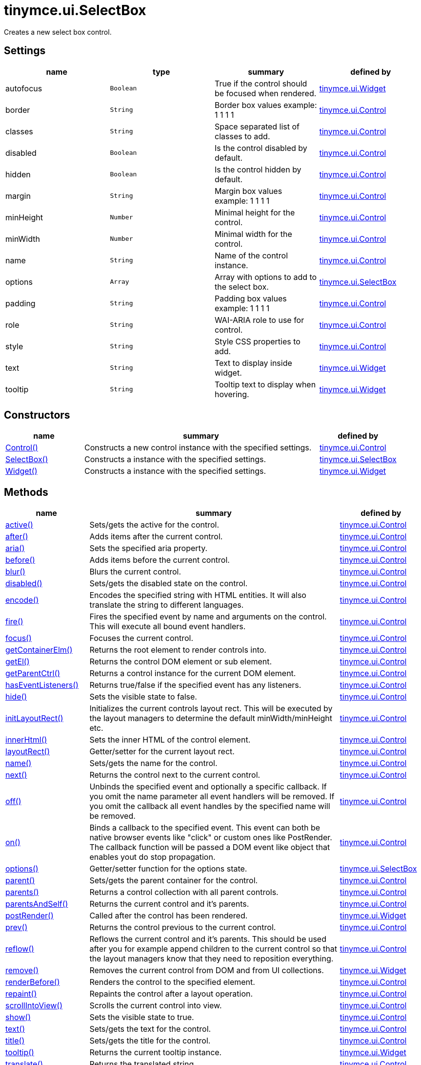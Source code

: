 :rootDir: ./../../
:partialsDir: {rootDir}partials/
= tinymce.ui.SelectBox

Creates a new select box control.

[[settings]]
== Settings

[cols=",,,",options="header",]
|===
|name |type |summary |defined by
|autofocus |`+Boolean+` |True if the control should be focused when rendered. |link:{rootDir}api/tinymce.ui/tinymce.ui.widget.html[tinymce.ui.Widget]
|border |`+String+` |Border box values example: 1 1 1 1 |link:{rootDir}api/tinymce.ui/tinymce.ui.control.html[tinymce.ui.Control]
|classes |`+String+` |Space separated list of classes to add. |link:{rootDir}api/tinymce.ui/tinymce.ui.control.html[tinymce.ui.Control]
|disabled |`+Boolean+` |Is the control disabled by default. |link:{rootDir}api/tinymce.ui/tinymce.ui.control.html[tinymce.ui.Control]
|hidden |`+Boolean+` |Is the control hidden by default. |link:{rootDir}api/tinymce.ui/tinymce.ui.control.html[tinymce.ui.Control]
|margin |`+String+` |Margin box values example: 1 1 1 1 |link:{rootDir}api/tinymce.ui/tinymce.ui.control.html[tinymce.ui.Control]
|minHeight |`+Number+` |Minimal height for the control. |link:{rootDir}api/tinymce.ui/tinymce.ui.control.html[tinymce.ui.Control]
|minWidth |`+Number+` |Minimal width for the control. |link:{rootDir}api/tinymce.ui/tinymce.ui.control.html[tinymce.ui.Control]
|name |`+String+` |Name of the control instance. |link:{rootDir}api/tinymce.ui/tinymce.ui.control.html[tinymce.ui.Control]
|options |`+Array+` |Array with options to add to the select box. |link:{rootDir}api/tinymce.ui/tinymce.ui.selectbox.html[tinymce.ui.SelectBox]
|padding |`+String+` |Padding box values example: 1 1 1 1 |link:{rootDir}api/tinymce.ui/tinymce.ui.control.html[tinymce.ui.Control]
|role |`+String+` |WAI-ARIA role to use for control. |link:{rootDir}api/tinymce.ui/tinymce.ui.control.html[tinymce.ui.Control]
|style |`+String+` |Style CSS properties to add. |link:{rootDir}api/tinymce.ui/tinymce.ui.control.html[tinymce.ui.Control]
|text |`+String+` |Text to display inside widget. |link:{rootDir}api/tinymce.ui/tinymce.ui.widget.html[tinymce.ui.Widget]
|tooltip |`+String+` |Tooltip text to display when hovering. |link:{rootDir}api/tinymce.ui/tinymce.ui.widget.html[tinymce.ui.Widget]
|===

[[constructors]]
== Constructors

[cols="1,3,1",options="header",]
|===
|name |summary |defined by
|link:#control[Control()] |Constructs a new control instance with the specified settings. |link:{rootDir}api/tinymce.ui/tinymce.ui.control.html[tinymce.ui.Control]
|link:#selectbox[SelectBox()] |Constructs a instance with the specified settings. |link:{rootDir}api/tinymce.ui/tinymce.ui.selectbox.html[tinymce.ui.SelectBox]
|link:#widget[Widget()] |Constructs a instance with the specified settings. |link:{rootDir}api/tinymce.ui/tinymce.ui.widget.html[tinymce.ui.Widget]
|===

[[methods]]
== Methods

[cols="1,3,1",options="header",]
|===
|name |summary |defined by
|link:#active[active()] |Sets/gets the active for the control. |link:{rootDir}api/tinymce.ui/tinymce.ui.control.html[tinymce.ui.Control]
|link:#after[after()] |Adds items after the current control. |link:{rootDir}api/tinymce.ui/tinymce.ui.control.html[tinymce.ui.Control]
|link:#aria[aria()] |Sets the specified aria property. |link:{rootDir}api/tinymce.ui/tinymce.ui.control.html[tinymce.ui.Control]
|link:#before[before()] |Adds items before the current control. |link:{rootDir}api/tinymce.ui/tinymce.ui.control.html[tinymce.ui.Control]
|link:#blur[blur()] |Blurs the current control. |link:{rootDir}api/tinymce.ui/tinymce.ui.control.html[tinymce.ui.Control]
|link:#disabled[disabled()] |Sets/gets the disabled state on the control. |link:{rootDir}api/tinymce.ui/tinymce.ui.control.html[tinymce.ui.Control]
|link:#encode[encode()] |Encodes the specified string with HTML entities. It will also translate the string to different languages. |link:{rootDir}api/tinymce.ui/tinymce.ui.control.html[tinymce.ui.Control]
|link:#fire[fire()] |Fires the specified event by name and arguments on the control. This will execute all bound event handlers. |link:{rootDir}api/tinymce.ui/tinymce.ui.control.html[tinymce.ui.Control]
|link:#focus[focus()] |Focuses the current control. |link:{rootDir}api/tinymce.ui/tinymce.ui.control.html[tinymce.ui.Control]
|link:#getcontainerelm[getContainerElm()] |Returns the root element to render controls into. |link:{rootDir}api/tinymce.ui/tinymce.ui.control.html[tinymce.ui.Control]
|link:#getel[getEl()] |Returns the control DOM element or sub element. |link:{rootDir}api/tinymce.ui/tinymce.ui.control.html[tinymce.ui.Control]
|link:#getparentctrl[getParentCtrl()] |Returns a control instance for the current DOM element. |link:{rootDir}api/tinymce.ui/tinymce.ui.control.html[tinymce.ui.Control]
|link:#haseventlisteners[hasEventListeners()] |Returns true/false if the specified event has any listeners. |link:{rootDir}api/tinymce.ui/tinymce.ui.control.html[tinymce.ui.Control]
|link:#hide[hide()] |Sets the visible state to false. |link:{rootDir}api/tinymce.ui/tinymce.ui.control.html[tinymce.ui.Control]
|link:#initlayoutrect[initLayoutRect()] |Initializes the current controls layout rect. This will be executed by the layout managers to determine the default minWidth/minHeight etc. |link:{rootDir}api/tinymce.ui/tinymce.ui.control.html[tinymce.ui.Control]
|link:#innerhtml[innerHtml()] |Sets the inner HTML of the control element. |link:{rootDir}api/tinymce.ui/tinymce.ui.control.html[tinymce.ui.Control]
|link:#layoutrect[layoutRect()] |Getter/setter for the current layout rect. |link:{rootDir}api/tinymce.ui/tinymce.ui.control.html[tinymce.ui.Control]
|link:#name[name()] |Sets/gets the name for the control. |link:{rootDir}api/tinymce.ui/tinymce.ui.control.html[tinymce.ui.Control]
|link:#next[next()] |Returns the control next to the current control. |link:{rootDir}api/tinymce.ui/tinymce.ui.control.html[tinymce.ui.Control]
|link:#off[off()] |Unbinds the specified event and optionally a specific callback. If you omit the name parameter all event handlers will be removed. If you omit the callback all event handles by the specified name will be removed. |link:{rootDir}api/tinymce.ui/tinymce.ui.control.html[tinymce.ui.Control]
|link:#on[on()] |Binds a callback to the specified event. This event can both be native browser events like "click" or custom ones like PostRender. The callback function will be passed a DOM event like object that enables yout do stop propagation. |link:{rootDir}api/tinymce.ui/tinymce.ui.control.html[tinymce.ui.Control]
|link:#options[options()] |Getter/setter function for the options state. |link:{rootDir}api/tinymce.ui/tinymce.ui.selectbox.html[tinymce.ui.SelectBox]
|link:#parent[parent()] |Sets/gets the parent container for the control. |link:{rootDir}api/tinymce.ui/tinymce.ui.control.html[tinymce.ui.Control]
|link:#parents[parents()] |Returns a control collection with all parent controls. |link:{rootDir}api/tinymce.ui/tinymce.ui.control.html[tinymce.ui.Control]
|link:#parentsandself[parentsAndSelf()] |Returns the current control and it's parents. |link:{rootDir}api/tinymce.ui/tinymce.ui.control.html[tinymce.ui.Control]
|link:#postrender[postRender()] |Called after the control has been rendered. |link:{rootDir}api/tinymce.ui/tinymce.ui.widget.html[tinymce.ui.Widget]
|link:#prev[prev()] |Returns the control previous to the current control. |link:{rootDir}api/tinymce.ui/tinymce.ui.control.html[tinymce.ui.Control]
|link:#reflow[reflow()] |Reflows the current control and it's parents. This should be used after you for example append children to the current control so that the layout managers know that they need to reposition everything. |link:{rootDir}api/tinymce.ui/tinymce.ui.control.html[tinymce.ui.Control]
|link:#remove[remove()] |Removes the current control from DOM and from UI collections. |link:{rootDir}api/tinymce.ui/tinymce.ui.widget.html[tinymce.ui.Widget]
|link:#renderbefore[renderBefore()] |Renders the control to the specified element. |link:{rootDir}api/tinymce.ui/tinymce.ui.control.html[tinymce.ui.Control]
|link:#repaint[repaint()] |Repaints the control after a layout operation. |link:{rootDir}api/tinymce.ui/tinymce.ui.control.html[tinymce.ui.Control]
|link:#scrollintoview[scrollIntoView()] |Scrolls the current control into view. |link:{rootDir}api/tinymce.ui/tinymce.ui.control.html[tinymce.ui.Control]
|link:#show[show()] |Sets the visible state to true. |link:{rootDir}api/tinymce.ui/tinymce.ui.control.html[tinymce.ui.Control]
|link:#text[text()] |Sets/gets the text for the control. |link:{rootDir}api/tinymce.ui/tinymce.ui.control.html[tinymce.ui.Control]
|link:#title[title()] |Sets/gets the title for the control. |link:{rootDir}api/tinymce.ui/tinymce.ui.control.html[tinymce.ui.Control]
|link:#tooltip[tooltip()] |Returns the current tooltip instance. |link:{rootDir}api/tinymce.ui/tinymce.ui.widget.html[tinymce.ui.Widget]
|link:#translate[translate()] |Returns the translated string. |link:{rootDir}api/tinymce.ui/tinymce.ui.control.html[tinymce.ui.Control]
|link:#visible[visible()] |Sets/gets the visible for the control. |link:{rootDir}api/tinymce.ui/tinymce.ui.control.html[tinymce.ui.Control]
|===

== Constructors

[[control]]
=== Control

public constructor function Control(settings:Object)

Constructs a new control instance with the specified settings.

[[parameters]]
==== Parameters

* `+settings+` `+(Object)+` - Name/value object with settings.

[[selectbox]]
=== SelectBox

public constructor function SelectBox(settings:Object)

Constructs a instance with the specified settings.

==== Parameters

* `+settings+` `+(Object)+` - Name/value object with settings.

[[widget]]
=== Widget

public constructor function Widget(settings:Object)

Constructs a instance with the specified settings.

==== Parameters

* `+settings+` `+(Object)+` - Name/value object with settings.

== Methods

[[active]]
=== active

active(state:Boolean):Boolean, tinymce.ui.Control

Sets/gets the active for the control.

==== Parameters

* `+state+` `+(Boolean)+` - Value to set to control.

[[return-value]]
==== Return value
anchor:returnvalue[historical anchor]

* `+Boolean+` - Current control on a set operation or current state on a get.
* link:{rootDir}api/tinymce.ui/tinymce.ui.control.html[`+tinymce.ui.Control+`] - Current control on a set operation or current state on a get.

[[after]]
=== after

after(items:Array):tinymce.ui.Control

Adds items after the current control.

==== Parameters

* `+items+` `+(Array)+` - Array of items to append after this control.

==== Return value

* link:{rootDir}api/tinymce.ui/tinymce.ui.control.html[`+tinymce.ui.Control+`] - Current control instance.

[[aria]]
=== aria

aria(name:String, value:String):tinymce.ui.Control

Sets the specified aria property.

==== Parameters

* `+name+` `+(String)+` - Name of the aria property to set.
* `+value+` `+(String)+` - Value of the aria property.

==== Return value

* link:{rootDir}api/tinymce.ui/tinymce.ui.control.html[`+tinymce.ui.Control+`] - Current control instance.

[[before]]
=== before

before(items:Array):tinymce.ui.Control

Adds items before the current control.

==== Parameters

* `+items+` `+(Array)+` - Array of items to prepend before this control.

==== Return value

* link:{rootDir}api/tinymce.ui/tinymce.ui.control.html[`+tinymce.ui.Control+`] - Current control instance.

[[blur]]
=== blur

blur():tinymce.ui.Control

Blurs the current control.

==== Return value

* link:{rootDir}api/tinymce.ui/tinymce.ui.control.html[`+tinymce.ui.Control+`] - Current control instance.

[[disabled]]
=== disabled

disabled(state:Boolean):Boolean, tinymce.ui.Control

Sets/gets the disabled state on the control.

==== Parameters

* `+state+` `+(Boolean)+` - Value to set to control.

==== Return value

* `+Boolean+` - Current control on a set operation or current state on a get.
* link:{rootDir}api/tinymce.ui/tinymce.ui.control.html[`+tinymce.ui.Control+`] - Current control on a set operation or current state on a get.

[[encode]]
=== encode

encode(text:String, translate:Boolean):String

Encodes the specified string with HTML entities. It will also translate the string to different languages.

==== Parameters

* `+text+` `+(String)+` - Text to entity encode.
* `+translate+` `+(Boolean)+` - False if the contents shouldn't be translated.

==== Return value

* `+String+` - Encoded and possible traslated string.

[[fire]]
=== fire

fire(name:String, args:Object, bubble:Boolean):Object

Fires the specified event by name and arguments on the control. This will execute all bound event handlers.

==== Parameters

* `+name+` `+(String)+` - Name of the event to fire.
* `+args+` `+(Object)+` - Arguments to pass to the event.
* `+bubble+` `+(Boolean)+` - Value to control bubbling. Defaults to true.

==== Return value

* `+Object+` - Current arguments object.

[[focus]]
=== focus

focus():tinymce.ui.Control

Focuses the current control.

==== Return value

* link:{rootDir}api/tinymce.ui/tinymce.ui.control.html[`+tinymce.ui.Control+`] - Current control instance.

[[getcontainerelm]]
=== getContainerElm

getContainerElm():Element

Returns the root element to render controls into.

==== Return value

* `+Element+` - HTML DOM element to render into.

[[getel]]
=== getEl

getEl(suffix:String):Element

Returns the control DOM element or sub element.

==== Parameters

* `+suffix+` `+(String)+` - Suffix to get element by.

==== Return value

* `+Element+` - HTML DOM element for the current control or it's children.

[[getparentctrl]]
=== getParentCtrl

getParentCtrl(elm:Element):tinymce.ui.Control

Returns a control instance for the current DOM element.

==== Parameters

* `+elm+` `+(Element)+` - HTML dom element to get parent control from.

==== Return value

* link:{rootDir}api/tinymce.ui/tinymce.ui.control.html[`+tinymce.ui.Control+`] - Control instance or undefined.

[[haseventlisteners]]
=== hasEventListeners

hasEventListeners(name:String):Boolean

Returns true/false if the specified event has any listeners.

==== Parameters

* `+name+` `+(String)+` - Name of the event to check for.

==== Return value

* `+Boolean+` - True/false state if the event has listeners.

[[hide]]
=== hide

hide():tinymce.ui.Control

Sets the visible state to false.

==== Return value

* link:{rootDir}api/tinymce.ui/tinymce.ui.control.html[`+tinymce.ui.Control+`] - Current control instance.

[[initlayoutrect]]
=== initLayoutRect

initLayoutRect():Object

Initializes the current controls layout rect. This will be executed by the layout managers to determine the default minWidth/minHeight etc.

==== Return value

* `+Object+` - Layout rect instance.

[[innerhtml]]
=== innerHtml

innerHtml(html:String):tinymce.ui.Control

Sets the inner HTML of the control element.

==== Parameters

* `+html+` `+(String)+` - Html string to set as inner html.

==== Return value

* link:{rootDir}api/tinymce.ui/tinymce.ui.control.html[`+tinymce.ui.Control+`] - Current control object.

[[layoutrect]]
=== layoutRect

layoutRect(newRect:Object):tinymce.ui.Control, Object

Getter/setter for the current layout rect.

==== Parameters

* `+newRect+` `+(Object)+` - Optional new layout rect.

==== Return value

* link:{rootDir}api/tinymce.ui/tinymce.ui.control.html[`+tinymce.ui.Control+`] - Current control or rect object.
* `+Object+` - Current control or rect object.

[[name]]
=== name

name(value:String):String, tinymce.ui.Control

Sets/gets the name for the control.

==== Parameters

* `+value+` `+(String)+` - Value to set to control.

==== Return value

* `+String+` - Current control on a set operation or current value on a get.
* link:{rootDir}api/tinymce.ui/tinymce.ui.control.html[`+tinymce.ui.Control+`] - Current control on a set operation or current value on a get.

[[next]]
=== next

next():tinymce.ui.Control

Returns the control next to the current control.

==== Return value

* link:{rootDir}api/tinymce.ui/tinymce.ui.control.html[`+tinymce.ui.Control+`] - Next control instance.

[[off]]
=== off

off(name:String, callback:function):tinymce.ui.Control

Unbinds the specified event and optionally a specific callback. If you omit the name parameter all event handlers will be removed. If you omit the callback all event handles by the specified name will be removed.

==== Parameters

* `+name+` `+(String)+` - Name for the event to unbind.
* `+callback+` `+(function)+` - Callback function to unbind.

==== Return value

* link:{rootDir}api/tinymce.ui/tinymce.ui.control.html[`+tinymce.ui.Control+`] - Current control object.

[[on]]
=== on

on(name:String, callback:String):tinymce.ui.Control

Binds a callback to the specified event. This event can both be native browser events like "click" or custom ones like PostRender. The callback function will be passed a DOM event like object that enables yout do stop propagation.

==== Parameters

* `+name+` `+(String)+` - Name of the event to bind. For example "click".
* `+callback+` `+(String)+` - Callback function to execute ones the event occurs.

==== Return value

* link:{rootDir}api/tinymce.ui/tinymce.ui.control.html[`+tinymce.ui.Control+`] - Current control object.

[[options]]
=== options

options(state:Array):Array, tinymce.ui.SelectBox

Getter/setter function for the options state.

==== Parameters

* `+state+` `+(Array)+` - State to be set.

==== Return value

* `+Array+` - Array of string options.
* link:{rootDir}api/tinymce.ui/tinymce.ui.selectbox.html[`+tinymce.ui.SelectBox+`] - Array of string options.

[[parent]]
=== parent

parent(parent:tinymce.ui.Container):tinymce.ui.Control

Sets/gets the parent container for the control.

==== Parameters

* `+parent+` link:{rootDir}api/tinymce.ui/tinymce.ui.container.html[`+(tinymce.ui.Container)+`] - Optional parent to set.

==== Return value

* link:{rootDir}api/tinymce.ui/tinymce.ui.control.html[`+tinymce.ui.Control+`] - Parent control or the current control on a set action.

[[parents]]
=== parents

parents(selector:String):tinymce.ui.Collection

Returns a control collection with all parent controls.

==== Parameters

* `+selector+` `+(String)+` - Optional selector expression to find parents.

==== Return value

* link:{rootDir}api/tinymce.ui/tinymce.ui.collection.html[`+tinymce.ui.Collection+`] - Collection with all parent controls.

[[parentsandself]]
=== parentsAndSelf

parentsAndSelf(selector:String):tinymce.ui.Collection

Returns the current control and it's parents.

==== Parameters

* `+selector+` `+(String)+` - Optional selector expression to find parents.

==== Return value

* link:{rootDir}api/tinymce.ui/tinymce.ui.collection.html[`+tinymce.ui.Collection+`] - Collection with all parent controls.

[[postrender]]
=== postRender

postRender()

Called after the control has been rendered.

[[prev]]
=== prev

prev():tinymce.ui.Control

Returns the control previous to the current control.

==== Return value

* link:{rootDir}api/tinymce.ui/tinymce.ui.control.html[`+tinymce.ui.Control+`] - Previous control instance.

[[reflow]]
=== reflow

reflow():tinymce.ui.Control

Reflows the current control and it's parents. This should be used after you for example append children to the current control so that the layout managers know that they need to reposition everything.

[[examples]]
==== Examples

[source,js]
----
container.append({type: 'button', text: 'My button'}).reflow();
----

==== Return value

* link:{rootDir}api/tinymce.ui/tinymce.ui.control.html[`+tinymce.ui.Control+`] - Current control instance.

[[remove]]
=== remove

remove():tinymce.ui.Control

Removes the current control from DOM and from UI collections.

==== Return value

* link:{rootDir}api/tinymce.ui/tinymce.ui.control.html[`+tinymce.ui.Control+`] - Current control instance.

[[renderbefore]]
=== renderBefore

renderBefore(elm:Element):tinymce.ui.Control

Renders the control to the specified element.

==== Parameters

* `+elm+` `+(Element)+` - Element to render to.

==== Return value

* link:{rootDir}api/tinymce.ui/tinymce.ui.control.html[`+tinymce.ui.Control+`] - Current control instance.

[[repaint]]
=== repaint

repaint()

Repaints the control after a layout operation.

[[scrollintoview]]
=== scrollIntoView

scrollIntoView(align:String):tinymce.ui.Control

Scrolls the current control into view.

==== Parameters

* `+align+` `+(String)+` - Alignment in view top|center|bottom.

==== Return value

* link:{rootDir}api/tinymce.ui/tinymce.ui.control.html[`+tinymce.ui.Control+`] - Current control instance.

[[show]]
=== show

show():tinymce.ui.Control

Sets the visible state to true.

==== Return value

* link:{rootDir}api/tinymce.ui/tinymce.ui.control.html[`+tinymce.ui.Control+`] - Current control instance.

[[text]]
=== text

text(value:String):String, tinymce.ui.Control

Sets/gets the text for the control.

==== Parameters

* `+value+` `+(String)+` - Value to set to control.

==== Return value

* `+String+` - Current control on a set operation or current value on a get.
* link:{rootDir}api/tinymce.ui/tinymce.ui.control.html[`+tinymce.ui.Control+`] - Current control on a set operation or current value on a get.

[[title]]
=== title

title(value:String):String, tinymce.ui.Control

Sets/gets the title for the control.

==== Parameters

* `+value+` `+(String)+` - Value to set to control.

==== Return value

* `+String+` - Current control on a set operation or current value on a get.
* link:{rootDir}api/tinymce.ui/tinymce.ui.control.html[`+tinymce.ui.Control+`] - Current control on a set operation or current value on a get.

[[tooltip]]
=== tooltip

tooltip():tinymce.ui.Tooltip

Returns the current tooltip instance.

==== Return value

* link:{rootDir}api/tinymce.ui/tinymce.ui.tooltip.html[`+tinymce.ui.Tooltip+`] - Tooltip instance.

[[translate]]
=== translate

translate(text:String):String

Returns the translated string.

==== Parameters

* `+text+` `+(String)+` - Text to translate.

==== Return value

* `+String+` - Translated string or the same as the input.

[[visible]]
=== visible

visible(state:Boolean):Boolean, tinymce.ui.Control

Sets/gets the visible for the control.

==== Parameters

* `+state+` `+(Boolean)+` - Value to set to control.

==== Return value

* `+Boolean+` - Current control on a set operation or current state on a get.
* link:{rootDir}api/tinymce.ui/tinymce.ui.control.html[`+tinymce.ui.Control+`] - Current control on a set operation or current state on a get.
